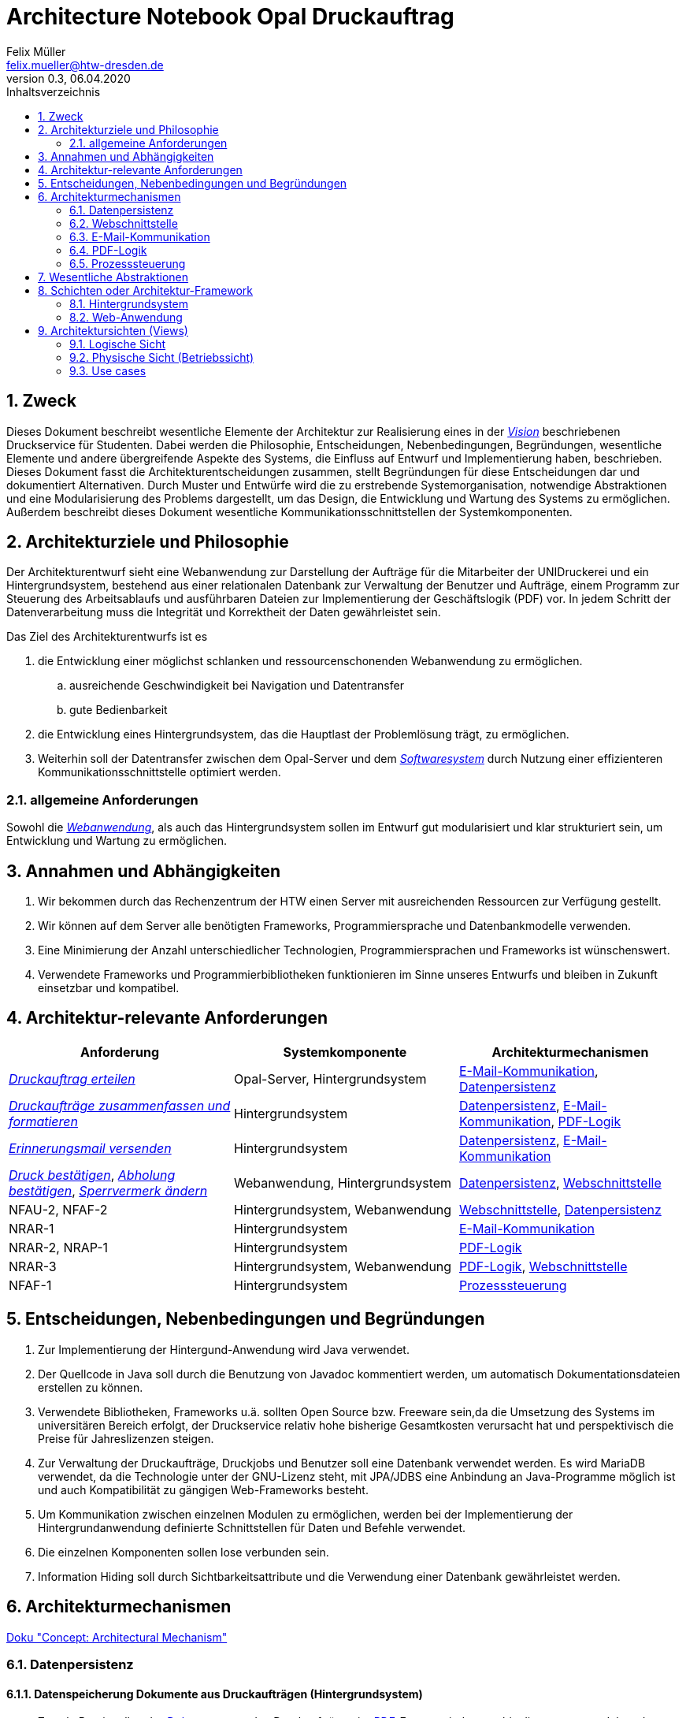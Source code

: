= Architecture Notebook Opal Druckauftrag
Felix Müller <felix.mueller@htw-dresden.de>
0.3, 06.04.2020
:toc: 
:toc-title: Inhaltsverzeichnis
:sectnums:
// Platzhalter für weitere Dokumenten-Attribute

== Zweck
Dieses Dokument beschreibt wesentliche Elemente der Architektur zur Realisierung eines in der link:https://github.com/FrancescoRy/Opal_Druckservice/blob/master/Docs/Anforderungsspezifikation/vision.adoc[_Vision_] beschriebenen Druckservice für Studenten.
Dabei werden die Philosophie, Entscheidungen, Nebenbedingungen, Begründungen, wesentliche Elemente und andere übergreifende Aspekte des Systems, die Einfluss auf Entwurf und Implementierung haben, beschrieben. Dieses Dokument fasst die Architekturentscheidungen zusammen, stellt Begründungen für diese Entscheidungen dar und dokumentiert Alternativen.
Durch Muster und Entwürfe wird die zu erstrebende Systemorganisation, notwendige Abstraktionen und eine Modularisierung des Problems dargestellt, um das Design, die Entwicklung und Wartung des Systems zu ermöglichen. Außerdem beschreibt dieses Dokument wesentliche Kommunikationsschnittstellen der Systemkomponenten.

//Hinweise: Bearbeiten Sie immer die Abschnitte 2-6 dieser Vorlage. Nachfolgende Abschnitte sind empfohlen, aber optional und sollten je nach Umfang der künftigen Wartungsarbeiten, Fähigkeiten des Entwicklungsteams und Bedeutung anderer architektureller Belange. 

//Anmerkung: Die Architektur legt wesentliche EINSCHRÄNKUNGEN für den Systementwurf fest und ist ein Schlüssel für die Erfüllung nicht-funktionaler Eigenschaften!

== Architekturziele und Philosophie
//Hinweise: Beschreiben Sie die Philosophie der Architektur, d.h. den zentralen Ansatz für ihre Architektur. Identifizieren Sie alle Aspekte, die die Philosophie beeinflussen, z.B. komplexe Auslieferung Aspekte, Anpassung von Altsystemen oder besondere Geschwindigkeitsanforderungen. Muss es besonders robust sein, um eine langfristige Wartung und Pflege zu ermöglichen?

Der Architekturentwurf sieht eine Webanwendung zur Darstellung der Aufträge für die Mitarbeiter der UNIDruckerei und ein Hintergrundsystem, bestehend aus einer relationalen Datenbank zur Verwaltung der Benutzer und Aufträge, einem Programm zur Steuerung des Arbeitsablaufs und ausführbaren Dateien zur Implementierung der Geschäftslogik (PDF) vor. In jedem Schritt der Datenverarbeitung muss die Integrität und Korrektheit der Daten gewährleistet sein.

Das Ziel des Architekturentwurfs ist es

. die Entwicklung einer möglichst schlanken und ressourcenschonenden Webanwendung zu ermöglichen.
.. ausreichende Geschwindigkeit bei Navigation und Datentransfer
.. gute Bedienbarkeit
. die Entwicklung eines Hintergrundsystem, das die Hauptlast der Problemlösung trägt, zu ermöglichen.
. Weiterhin soll der Datentransfer zwischen dem Opal-Server und dem link:https://github.com/FrancescoRy/Opal_Druckservice/blob/master/Docs/Anforderungsspezifikation/vision.adoc[_Softwaresystem_] durch Nutzung einer effizienteren Kommunikationsschnittstelle optimiert werden.


=== allgemeine Anforderungen

Sowohl die link:https://github.com/FrancescoRy/Opal_Druckservice/blob/master/Docs/Anforderungsspezifikation/glossary.adoc[_Webanwendung_], als auch das Hintergrundsystem sollen im Entwurf gut modularisiert und klar strukturiert sein, um Entwicklung und Wartung zu ermöglichen.


//Formulieren Sie eine Reihe von Zielen, die die Architektur in ihrer Struktur und ihrem Verhalten erfüllen muss. Identifizieren Sie kritische Fragen, die von der Architektur adressiert werden müssen, z.B. besondere Hardware-Abhängigkeiten, die vom Rest des Systems isoliert werden sollten oder Sicherstellung der Funktionsfähigkeit unter besonderen Bedingungen (z.B. Offline-Nutzung).


== Annahmen und Abhängigkeiten
//[List the assumptions and dependencies that drive architectural decisions. This could include sensitive or critical areas, dependencies on legacy interfaces, the skill and experience of the team, the availability of important resources, and so forth]

. Wir bekommen durch das Rechenzentrum der HTW einen Server mit ausreichenden Ressourcen zur Verfügung gestellt.
. Wir können auf dem Server alle benötigten Frameworks, Programmiersprache und Datenbankmodelle verwenden.
. Eine Minimierung der Anzahl unterschiedlicher Technologien, Programmiersprachen und Frameworks ist wünschenswert.
. Verwendete Frameworks und Programmierbibliotheken funktionieren im Sinne unseres Entwurfs und bleiben in Zukunft einsetzbar und kompatibel.

== Architektur-relevante Anforderungen
//Fügen Sie eine Referenz / Link zu den Anforderungen ein, die implementiert werden müssen, um die Architektur zu erzeugen.

|===
|Anforderung |Systemkomponente |Architekturmechanismen

|link:https://github.com/FrancescoRy/Opal_Druckservice/blob/master/Docs/Anforderungsspezifikation/Usecases/1_usecase_Druckauftrag_erteilen.adoc[_Druckauftrag erteilen_]
|Opal-Server, Hintergrundsystem
|<<E-Mail-Kommunikation>>, <<Datenpersistenz>>

|link:https://github.com/FrancescoRy/Opal_Druckservice/blob/master/Docs/Anforderungsspezifikation/Usecases/4_usecase_Druckauftraege_zusammenfassen.adoc[_Druckaufträge zusammenfassen und formatieren_]
|Hintergrundsystem
|<<Datenpersistenz>>, <<E-Mail-Kommunikation>>, <<PDF-Logik>>

|link:https://github.com/FrancescoRy/Opal_Druckservice/blob/master/Docs/Anforderungsspezifikation/Usecases/5_usecase_Erinnerungsmail_senden.adoc[_Erinnerungsmail versenden_]
|Hintergrundsystem
|<<Datenpersistenz>>, <<E-Mail-Kommunikation>>

|link:https://github.com/FrancescoRy/Opal_Druckservice/blob/master/Docs/Anforderungsspezifikation/Usecases/6_usecase_Druck_bestaetigen.adoc[_Druck bestätigen_], link:https://github.com/FrancescoRy/Opal_Druckservice/blob/master/Docs/Anforderungsspezifikation/Usecases/7_usecase_Abholung_bestaetigen.adoc[_Abholung bestätigen_], link:https://github.com/FrancescoRy/Opal_Druckservice/blob/master/Docs/Anforderungsspezifikation/Usecases/9_usecase_Sperrstatus_aendern.adoc[_Sperrvermerk ändern_]
|Webanwendung, Hintergrundsystem
|<<Datenpersistenz>>, <<Webschnittstelle>>

|NFAU-2, NFAF-2
|Hintergrundsystem, Webanwendung
|<<Webschnittstelle>>, <<Datenpersistenz>>

|NRAR-1
|Hintergrundsystem
|<<E-Mail-Kommunikation>>

|NRAR-2, NRAP-1
|Hintergrundsystem
|<<PDF-Logik>>

|NRAR-3
|Hintergrundsystem, Webanwendung
|<<PDF-Logik>>, <<Webschnittstelle>>

|NFAF-1
|Hintergrundsystem
|<<Prozesssteuerung>>
|===

== Entscheidungen, Nebenbedingungen und Begründungen 
//[List the decisions that have been made regarding architectural approaches and the constraints being placed on the way that the developers build the system. These will serve as guidelines for defining architecturally significant parts of the system. Justify each decision or constraint so that developers understand the importance of building the system according to the context created by those decisions and constraints. This may include a list of DOs and DON’Ts to guide the developers in building the system.] 

. Zur Implementierung der Hintergund-Anwendung wird Java verwendet.
. Der Quellcode in Java soll durch die Benutzung von Javadoc kommentiert werden, um automatisch Dokumentationsdateien erstellen zu können.
. Verwendete Bibliotheken, Frameworks u.ä. sollten Open Source bzw. Freeware sein,da die Umsetzung des Systems im universitären Bereich erfolgt, der Druckservice relativ hohe bisherige Gesamtkosten verursacht hat und perspektivisch die Preise für Jahreslizenzen steigen.
. Zur Verwaltung der Druckaufträge, Druckjobs und Benutzer soll eine Datenbank verwendet werden. Es wird MariaDB verwendet, da die Technologie unter der GNU-Lizenz steht, mit JPA/JDBS eine Anbindung an Java-Programme möglich ist und auch Kompatibilität zu gängigen Web-Frameworks besteht.
. Um Kommunikation zwischen einzelnen Modulen zu ermöglichen, werden bei der Implementierung der Hintergrundanwendung definierte Schnittstellen für Daten und Befehle verwendet.
. Die einzelnen Komponenten sollen lose verbunden sein.
. Information Hiding soll durch Sichtbarkeitsattribute und die Verwendung einer Datenbank gewährleistet werden.


== Architekturmechanismen
https://www2.htw-dresden.de/~anke/openup/core.tech.common.extend_supp/guidances/concepts/arch_mechanism_2932DFB6.html[Doku "Concept: Architectural Mechanism"]
//[List the architectural mechanisms and describe the current state of each one. Initially, each mechanism may be only name and a brief description. They will evolve until the mechanism is a collaboration or pattern that can be directly applied to some aspect of the design.]
//Beispiele: relationales DBMS, Messaging-Dienste, Transaktionsserver, Webserver, Publish-Subscribe Mechanismus
//Beschreiben Sie den Zweck, Eigenschaften und Funktion der Architekturmechanismen.

=== Datenpersistenz

==== Datenspeicherung Dokumente aus Druckaufträgen (Hintergrundsystem)
*  Zweck: Bereitstellen der link:https://github.com/FrancescoRy/Opal_Druckservice/blob/master/Docs/Anforderungsspezifikation/glossary.adoc[_Dokumente_] aus den Druckaufträgen im link:https://github.com/FrancescoRy/Opal_Druckservice/blob/master/Docs/Anforderungsspezifikation/glossary.adoc[_PDF_]-Format mindestens bis diese umgewandelt und zu Druckjobs zusammengefasst sind. 
*  Größe einer Datei: maximal 20 MB, nach der Umwandlung durch Graustufen und link:https://github.com/FrancescoRy/Opal_Druckservice/blob/master/Docs/Anforderungsspezifikation/glossary.adoc[_Blattseiten_] eher weniger
* Anzahl Dateien:
. maximal 5000 (Anzahl Studenten der HTW) * mittlere Anzahl Aufträge pro link:https://github.com/FrancescoRy/Opal_Druckservice/blob/master/Docs/Anforderungsspezifikation/glossary.adoc[_Benutzer_] pro Tag
* Speicherzeit: typischerweise maximal 24 h
* Identifizierung: eindeutige laufende Nummer als Dateiname (Id aus der Datenbank)
* Sicherheit: 
. Daten müssen Crash des link:https://github.com/FrancescoRy/Opal_Druckservice/blob/master/Docs/Anforderungsspezifikation/glossary.adoc[_Softwaresystems_] oder Servers überstehen
* Realisierung: Speicherung in einem Verzeichnis auf der VM

==== Datenspeicherung Dokumente der Druckjobs (Hintergrundsystem)
*  Zweck: Bereitstellen der druckbaren und umgewandelten link:https://github.com/FrancescoRy/Opal_Druckservice/blob/master/Docs/Anforderungsspezifikation/glossary.adoc[_Dokumente_] im link:link:https://github.com/FrancescoRy/Opal_Druckservice/blob/master/Docs/Anforderungsspezifikation/glossary.adoc[_PDF_]-Format mit Hilfe der Webanwendung, bis diese von der UNIDruckerei als gedruckt gekennzeichnet werden.
*  Größe einer Datei:
. maximal 20 MB * mittlere Anzahl Aufträge pro link:https://github.com/FrancescoRy/Opal_Druckservice/blob/master/Docs/Anforderungsspezifikation/glossary.adoc[_Benutzer_] pro Tag
* Anzahl Dateien:
. maximal 5000 (Anzahl Studenten der HTW)
* Speicherzeit: typischerweise maximal 24 h
* Identifizierung: eindeutige laufende Nummer als Dateiname (Id aus der Datenbank)
* Sicherheit: 
. Daten müssen Crash des link:https://github.com/FrancescoRy/Opal_Druckservice/blob/master/Docs/Anforderungsspezifikation/glossary.adoc[_Softwaresystems_] oder Servers überstehen
* Realisierung: Speicherung in einem Verzeichnis auf dem Server

''' 
==== Datenbank
image:DatabaseConcept.png[konzeptionelles Datenmodell für die Speicherung der Benutzerinformationen, Druckaufträgen und Druckjobs]
(genaue Datentypen der DB-Beschreibung im Hauptordner entnehmen)
Die Speicherung der Benutzerinformationen, Druckaufträge und Druckjobs soll durch eine relationalen Datenbank geleistet werden. Die Datenbank wird an das Hintergrundsystem durch JDBC angebunden, das ermöglicht bei Bedarf Loging. Anbindung der <<Webschnittstelle>>.

==== Datenspeicherung Benutzerinformationen (Hintergrundsystem)
* Zweck: Verfügbarkeit 
. des link:https://github.com/FrancescoRy/Opal_Druckservice/blob/master/Docs/Anforderungsspezifikation/glossary.adoc[_Sperrvermerks_] zur Überprüfung aus Sperrung
. der E-Mail-Adresse zur Adressierung von E-Mails zum Druckstatus
. weiterer Informationen wie Aufträge oder Seitenzahl pro Semester für Statistiken
. des zu begleichenden Betrags
* Anzahl Datensätze: potenziell circa 5000 (Anzahl Studenten der HTW), 2019 laut Statistik 3889 verschiedene Benutzer
* Sicherheit: 
. datenschutzgerecht
. Daten sollten Crash des link:https://github.com/FrancescoRy/Opal_Druckservice/blob/master/Docs/Anforderungsspezifikation/glossary.adoc[_Softwaresystems_] oder Servers überstehen
* Realisierung: Tabelle einer relationalen Datenbank (MariaDB)

==== Datenspeicherung  Metainformationen Druckaufträge

* Zweck: Verfügbarkeit
. des Druckstatus, um zu identifizieren, ob der Auftrag noch zusammengefasst werden muss
. Seitenzahl zur Preisberechnung (die Seitenzahl muss nach dem Umwandeln in eine beliebige Anzahl Blattseiten neu bestimmt und gespeichert werden)
. Name der Datei zur Identifikation im Verzeichnis
* Anzahl Datensätze: 
. Mittelwert laut Statistik ~ 85
. Spitzenwert laut Statistik ~ 400
* Sicherheit: 
. datenschutzgerecht
. Daten sollten Crash des link:https://github.com/FrancescoRy/Opal_Druckservice/blob/master/Docs/Anforderungsspezifikation/glossary.adoc[_Softwaresystems_] oder Servers überstehen
* Realisierung: Tabelle einer relationalen Datenbank (MariaDB)

==== Datenspeicherung Metainformationen Druckjobs
* Zweck: Verfügbarkeit
. des Druckstatus zur Aktualisierung bei Druck bzw. Abholung durch Auftraggeber
. des Druckstatus, um (zu lange) nicht abgeholte Dokumente zu identifizieren
. der Seitenzahl, um die Preisberechnung zu ermöglichen
* Anzahl Datensätze: 
. der Mittelwert ist laut Statistik kleiner als ~ 85
* Sicherheit: 
. datenschutzgerecht
. Daten sollten Crash des link:/Docs/glossary.adoclink:https://github.com/FrancescoRy/Opal_Druckservice/blob/master/Docs/Anforderungsspezifikation/glossary.adoc[_Softwaresystems_] oder Servers überstehen
* Realisierung: Tabelle einer relationalen Datenbank (MariaDB)

=== Webschnittstelle

Zur Realisierung der Webanwendung verwenden wir einen Apache Tomcat Webserver (link:https://tomcat.apache.org/[Apache Tomcat]) und das Spring Boot Framework (link:https://spring.io/projects/spring-boot#overview[Spring Boot]). Diese Technologie ermöglichen uns ein User-Interface zu entwerfen und eine performante Möglichkeit das Datenbanksystem anzubinden.

==== Datenanbindung

Als Connector zwischen dem Hintergrundsystem und der Datenbank verwenden wir JDBC.
Die Verwendung von Triggern für die Datenbank ist noch zu diskutieren.

==== Grafische Oberfläche

Die grafische Oberfläche der Webanwendung sollte den nicht funktionalen Anforderung (link:https://github.com/FrancescoRy/Opal_Druckservice/blob/master/Docs/Anforderungsspezifikation/systemwide_reqs.adoc[_siehe_]) entsprechen. Zur Umsetzung dieser Anforderungen wird HTML, CSS, JavaScript und Bootstrap verwendet.

==== Authentifizierung, Login und Sessions

Durch die Implementierung einer Webanwendung  ist es nötig, dass sich Benutzer der Webanwendung authentifizieren. Es ist eine Authentifizierung mit einem Passwort vorgesehen.

* Realisierung: Spring Security

==== Download

Da HTTP ein zustandsloses Protokoll ist wird ein 3-Wege-Handshake verwendet bevor Daten verändert werden:

* Download anfragen
* Serverantwort
* Bestätigung des erfolgreichen Downloads

=== E-Mail-Kommunikation
* Umfang: wenige KB
* Latenz: einige Minuten (5 bis 10 Minuten)
* Realisierung: JavaMail (mit Erweiterung für Microsoft Exchange) aus der JavaEE

==== Abholung neuer Druckaufträge
* Herunterladen der E-Mails und entsprechenden Anhänge vom E-Mail-Server
* Parsen der Druckeinstellung und Benutzerinformationen

==== Hintergrundsystem
* Eingangsbestätigung
* Sperrung
* Fehler bei Bearbeitung
* Erinnerung zur Abholung

==== Webanwendung
* Nutzer wird gesperrt

=== PDF-Logik
* Zweck: Umwandlung von farbigen _Dokumenten_ in Graustufen, Umsetzen der link:https://github.com/FrancescoRy/Opal_Druckservice/blob/master/Docs/Anforderungsspezifikation/glossary.adoc[_Druckeinstellungen_] und (wenn realisierbar) Druckbarkeit prüfen
* Größe einer Datei: initial maximal  20 MB
* Anzahl Dateien: potenziell 5000 (Anzahl Studenten der HTW) * mittlere Anzahl Aufträge pro link:https://github.com/FrancescoRy/Opal_Druckservice/blob/master/Docs/Anforderungsspezifikation/glossary.adoc[_Benutzer_] pro Tag
* Realisierung:  Zeitlich gesteuertes Starten von Prozessen, die Bash-Skripte zur Bearbeitung der Dokumente ausführen.

=== Prozesssteuerung

==== Starten der täglich auszuführenden Programme
* Realisierung: Java Timer

==== Zyklisches Abholen neuer Aufträge vom E-Mailserver
* Zweck: Verringerung der CPU-Auslastung, Vermeidung von Bussy-Waiting
* Realisierung: sleep
* sleep versetzt den Prozess in den Wartezustand und yield gibt einen erhaltenen CPU-Slot zurück an das Betriebsystem 
* die Benutzung von yield ist ggf. nicht notwendig

image:Run.png[Zustandsdiagramm]

== Wesentliche Abstraktionen

Container-Diagramm:
image:Container.png[Containerdiagramm]

* Pfeile stellen Interaktionen der zwischen Komponenten dar
* Kästen stellen Komponenten dar
* Tonnen stellen Datenpersistenz dar


grober Workflow vom Eingang eines Druckauftrags bis zur Erstellung eines Druckjobs

. Abfrage des E-Mail-Postfachs auf neue Aufträge
. Datenbankanfrage auf Sperrung des Benutzers
. Eintrag des Druckauftrags in Datenbanktabelle für Druckaufträge
. Umsetzen der Druckeinstellungen und Umwandlung in Graustufen
. Zusammenfassen aller Druckaufträge eines Benutzers zu einem Druckjob (5:OO Uhr)
. Eintragen aller Druckjobs in Datenbanktabelle für Druckjobs und löschen aller zusammengefasster Druckaufträge aus der Datenbanktabelle für Druckaufträge


//[List and briefly describe the key abstractions of the system. This should be a relatively short list of the critical concepts that define the system. The key abstractions will usually translate to the initial analysis classes and important patterns.]

== Schichten oder Architektur-Framework

=== Hintergrundsystem

Das Hintergrundsystem wird in drei wesentliche Komponenten strukturiert:

* OrderManagement:  dient der Abholung neuer Aufträge (<<E-Mail-Kommunikation>>)
* Logik-Schicht: implementiert die Geschäftslogik zur Umwandlung der Dokumente und zum Versenden von E-Mails
* Daten-Schicht: dient dem persistenten abspeichern von Dokumenten, Benutzerinformationen, Druckaufträgen- und jobs (<<Datenpersistenz>>)
image:Hintergrundsystem.png[Komponenten des Hintergrundsystems]

==== Zuständigkeiten der Komponenten
* OrderManagement: holt Aufträge ab 
* PDF-Handling: steuert die Abarbeitung der Bash-Skripte, behandelt Fehler, speichert um gewandelte Dokumente ab und aktualisiert DB-Einträge

. Preprocessing: Graustufen und Blattseiten
. Processing: Aufträge zu Druckjob zusammenfassen und Deckblatt erstellen

* DataAccessManagement: zuständig für alle DB-Anfragen, kapselt DB-Zugriff, stellt CRUD API bereit
* MailGenerator: Generieren und Versenden von E-Mails (<<E-Mail-Kommunikation>>)

=== Web-Anwendung

image:WebApp.png[Web-Anwendung]

* MVC

//[Describe the architectural pattern that you will use or how the architecture will be consistent and uniform. This could be a simple reference to an existing or well-known architectural pattern, such as the Layer framework, a reference to a high-level model of the framework, or a description of how the major system components should be put together.]

== Architektursichten (Views)
//[Describe the architectural views that you will use to describe the software architecture. This illustrates the different perspectives that you will make available to review and to document architectural decisions.]

=== Logische Sicht
Beschreibung von Schnittstellen und Paketstrukturen

//Beschreibt die Struktur und das Verhalten Systemteilen, die hohen Einfluss auf die Architektur haben. Dies kann die Paketstruktur, kritische Schnittstellen, wichtige Klassen und Subsysteme sowie die Beziehungen zwischen diesen Elementen enthalten. Zudem sollten die physische und logische Sicht persistenter Daten beschrieben werden, wenn es diesen Aspekt im System gibt. Dies ist ein hier dokumentierter Teilaspekt des Entwurfs.
==== Schnittstelle zwischen Opal-Server und Hintergrundsystem
* Dokument zu Druckauftrag: Anhang der E-Mail
* Druckeinstellungen: im E-Mail-Body (XML Format)
* Benutzerinformationen: im E-Mail-Body (XML Format)
* diese Schnittstelle soll perspektivisch durch eine REST-API des Opal-Servers und eine entsprechende Komponente im Hintergrundsystem abgelöst werden.

|===
2+| Datendarstellung

.3+| Benutzerinformationen

| **Bibliotheksnummer**
| Name
| Vorname

.3+| Auftragsinformationen
| **Dateiname** (Id aus Datenbank)
| Druckeinstellungen
| Preis
|===


==== Schnittstelle zwischen Hintergrundsystem und Webanwendung
* PDF-Dokumente und Datenbank (siehe <<Datenpersistenz>>)

==== Schnittstelle zwischen Webanwendung und UNIDruckerei
* HMTL, (CSS und JavaScript)
* PDF und Zip

=== Physische Sicht (Betriebssicht)
//Beschreibt die physischen Knoten (Rechner) des Systems, der Prozesse, Threads und Komponenten, die in diesen Knoten ausgeführt werden. Diese Sicht wird nicht benötigt, wenn das System in einem einzelnen Prozess oder Thread ausgeführt wird.

image:Deployment.png[Verteilungsdiagramm]

=== Use cases
//Eine Liste oder ein Diagramm der Use Cases, die architektur-relevante Anforderungen enthalten.
image:Usecasediagramm.png[UseCaseDiagramm]
